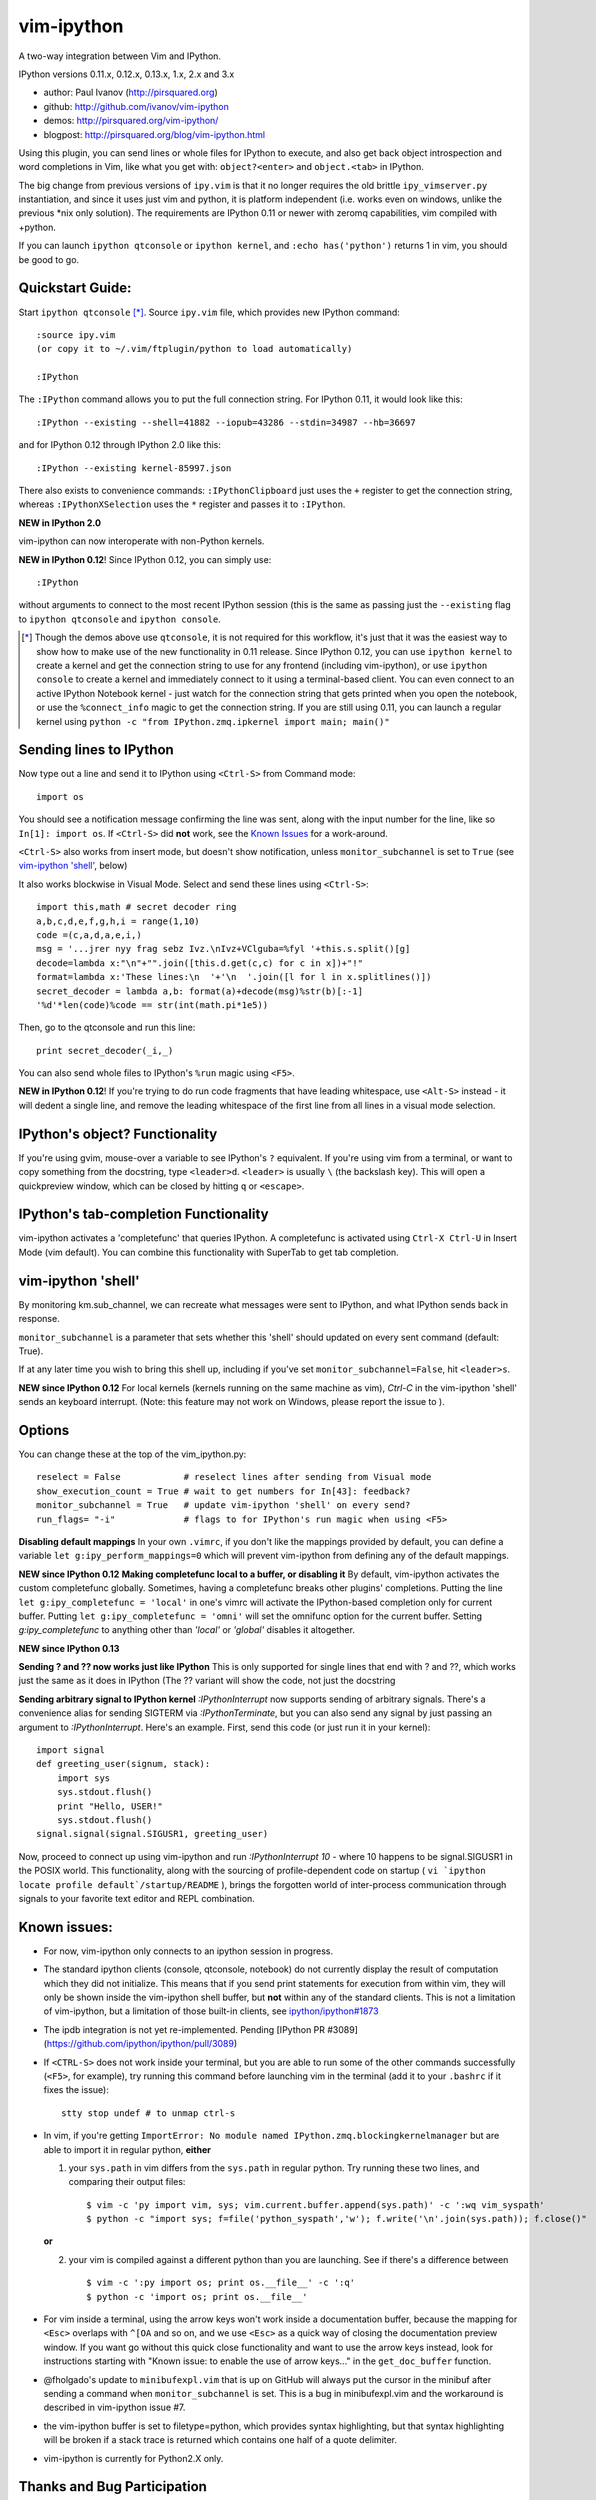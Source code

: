 ###########
vim-ipython
###########

A two-way integration between Vim and IPython.

IPython versions 0.11.x, 0.12.x, 0.13.x, 1.x, 2.x and 3.x

* author: Paul Ivanov (http://pirsquared.org)
* github: http://github.com/ivanov/vim-ipython
* demos: http://pirsquared.org/vim-ipython/
* blogpost: http://pirsquared.org/blog/vim-ipython.html

Using this plugin, you can send lines or whole files for IPython to
execute, and also get back object introspection and word completions in
Vim, like what you get with: ``object?<enter>`` and ``object.<tab>`` in
IPython.

The big change from previous versions of ``ipy.vim`` is that it no longer
requires the old brittle ``ipy_vimserver.py`` instantiation, and since
it uses just vim and python, it is platform independent (i.e. works
even on windows, unlike the previous \*nix only solution). The requirements
are IPython 0.11 or newer with zeromq capabilities, vim compiled with +python.

If you can launch ``ipython qtconsole`` or ``ipython kernel``, and
``:echo has('python')`` returns 1 in vim, you should be good to go.

-----------------
Quickstart Guide:
-----------------
Start ``ipython qtconsole`` [*]_. Source ``ipy.vim`` file, which provides new
IPython command::

  :source ipy.vim
  (or copy it to ~/.vim/ftplugin/python to load automatically)

  :IPython

The ``:IPython`` command allows you to put the full connection string. For
IPython 0.11, it would look like this::

  :IPython --existing --shell=41882 --iopub=43286 --stdin=34987 --hb=36697

and for IPython 0.12 through IPython 2.0 like this::

  :IPython --existing kernel-85997.json

There also exists to convenience commands: ``:IPythonClipboard`` just uses the
``+`` register to get the connection string, whereas ``:IPythonXSelection``
uses the ``*`` register and passes it to ``:IPython``.

**NEW in IPython 2.0**

vim-ipython can now interoperate with non-Python kernels.


**NEW in IPython 0.12**!
Since IPython 0.12, you can simply use::

  :IPython

without arguments to connect to the most recent IPython session (this is the
same as passing just the ``--existing`` flag to ``ipython qtconsole`` and
``ipython console``.

.. [*] Though the demos above use ``qtconsole``, it is not required
    for this workflow, it's just that it was the easiest way to show how to
    make use of the new functionality in 0.11 release. Since IPython 0.12, you
    can use ``ipython kernel`` to create a kernel and get the connection
    string to use for any frontend (including vim-ipython), or use ``ipython
    console`` to create a kernel and immediately connect to it using a
    terminal-based client. You can even connect to an active IPython Notebook
    kernel - just watch for the connection string that gets printed when you
    open the notebook, or use the ``%connect_info`` magic to get the
    connection string.  If you are still using 0.11, you can launch a regular
    kernel using ``python -c "from IPython.zmq.ipkernel import main; main()"``

------------------------
Sending lines to IPython
------------------------
Now type out a line and send it to IPython using ``<Ctrl-S>`` from Command mode::

  import os

You should see a notification message confirming the line was sent, along
with the input number for the line, like so ``In[1]: import os``. If
``<Ctrl-S>`` did **not** work, see the `Known Issues <#known-issues>`_ for a
work-around.

``<Ctrl-S>`` also works from insert mode, but doesn't show notification,
unless ``monitor_subchannel`` is set to ``True`` (see `vim-ipython 'shell'`_,
below)

It also works blockwise in Visual Mode. Select and send these lines using
``<Ctrl-S>``::

  import this,math # secret decoder ring
  a,b,c,d,e,f,g,h,i = range(1,10)
  code =(c,a,d,a,e,i,)
  msg = '...jrer nyy frag sebz Ivz.\nIvz+VClguba=%fyl '+this.s.split()[g]
  decode=lambda x:"\n"+"".join([this.d.get(c,c) for c in x])+"!"
  format=lambda x:'These lines:\n  '+'\n  '.join([l for l in x.splitlines()])
  secret_decoder = lambda a,b: format(a)+decode(msg)%str(b)[:-1]
  '%d'*len(code)%code == str(int(math.pi*1e5))

Then, go to the qtconsole and run this line::

  print secret_decoder(_i,_)

You can also send whole files to IPython's ``%run`` magic using ``<F5>``.

**NEW in IPython 0.12**!
If you're trying to do run code fragments that have leading whitespace, use
``<Alt-S>`` instead - it will dedent a single line, and remove the leading
whitespace of the first line from all lines in a visual mode selection.

-------------------------------
IPython's object? Functionality
-------------------------------

If you're using gvim, mouse-over a variable to see IPython's ``?`` equivalent.
If you're using vim from a terminal, or want to copy something from the
docstring, type ``<leader>d``. ``<leader>`` is usually ``\`` (the backslash
key).  This will open a quickpreview window, which can be closed by hitting
``q`` or ``<escape>``.

--------------------------------------
IPython's tab-completion Functionality
--------------------------------------
vim-ipython activates a 'completefunc' that queries IPython.
A completefunc is activated using ``Ctrl-X Ctrl-U`` in Insert Mode (vim
default). You can combine this functionality with SuperTab to get tab
completion.

-------------------
vim-ipython 'shell'
-------------------

By monitoring km.sub_channel, we can recreate what messages were sent to
IPython, and what IPython sends back in response.

``monitor_subchannel`` is a parameter that sets whether this 'shell' should
updated on every sent command (default: True).

If at any later time you wish to bring this shell up, including if you've set
``monitor_subchannel=False``, hit ``<leader>s``.

**NEW since IPython 0.12**
For local kernels (kernels running on the same machine as vim), `Ctrl-C` in
the vim-ipython 'shell' sends an keyboard interrupt. (Note: this feature may
not work on Windows, please report the issue to ).

-------
Options
-------
You can change these at the top of the vim_ipython.py::

  reselect = False            # reselect lines after sending from Visual mode
  show_execution_count = True # wait to get numbers for In[43]: feedback?
  monitor_subchannel = True   # update vim-ipython 'shell' on every send?
  run_flags= "-i"             # flags to for IPython's run magic when using <F5>

**Disabling default mappings**
In your own ``.vimrc``, if you don't like the mappings provided by default,
you can define a variable ``let g:ipy_perform_mappings=0`` which will prevent
vim-ipython from defining any of the default mappings.

**NEW since IPython 0.12**
**Making completefunc local to a buffer, or disabling it**
By default, vim-ipython activates the custom completefunc globally.
Sometimes, having a completefunc breaks other plugins' completions. Putting
the line ``let g:ipy_completefunc = 'local'`` in one's vimrc will activate the
IPython-based completion only for current buffer. Putting ``let
g:ipy_completefunc = 'omni'`` will set the omnifunc option for the current
buffer. Setting `g:ipy_completefunc` to anything other than `'local'` or
`'global'` disables it altogether.

**NEW since IPython 0.13**

**Sending ? and ?? now works just like IPython**
This is only supported for single lines that end with ? and ??, which works
just the same as it does in IPython (The ?? variant will show the code, not
just the docstring

**Sending arbitrary signal to IPython kernel**
`:IPythonInterrupt` now supports sending of arbitrary signals. There's a
convenience alias for sending SIGTERM via `:IPythonTerminate`, but you can
also send any signal by just passing an argument to `:IPythonInterrupt`.
Here's an example. First, send this code (or just run it in your kernel)::

    import signal
    def greeting_user(signum, stack):
        import sys
        sys.stdout.flush()
        print "Hello, USER!"
        sys.stdout.flush()
    signal.signal(signal.SIGUSR1, greeting_user)

Now, proceed to connect up using vim-ipython and run `:IPythonInterrupt 10` -
where 10 happens to be signal.SIGUSR1 in the POSIX world. This functionality,
along with the sourcing of profile-dependent code on startup (
``vi `ipython locate profile default`/startup/README`` ), brings the forgotten
world of inter-process communication through signals to your favorite text
editor and REPL combination.


---------------
Known issues:
---------------
- For now, vim-ipython only connects to an ipython session in progress.
- The standard ipython clients (console, qtconsole, notebook) do not currently
  display the result of computation which they did not initialize. This means
  that if you send print statements for execution from within vim, they will
  only be shown inside the vim-ipython shell buffer, but **not** within any of
  the standard clients. This is not a limitation of vim-ipython, but a
  limitation of those built-in clients, see `ipython/ipython#1873
  <https://github.com/ipython/ipython/issues/1873>`_
- The ipdb integration is not yet re-implemented. Pending 
  [IPython PR #3089](https://github.com/ipython/ipython/pull/3089)
- If ``<CTRL-S>`` does not work inside your terminal, but you are able to run
  some of the other commands successfully (``<F5>``, for example), try running
  this command before launching vim in the terminal (add it to your
  ``.bashrc`` if it fixes the issue)::

    stty stop undef # to unmap ctrl-s

- In vim, if you're getting ``ImportError: No module named
  IPython.zmq.blockingkernelmanager`` but are able to import it in regular
  python, **either**

  1. your ``sys.path`` in vim differs from the ``sys.path`` in regular python.
     Try running these two lines, and comparing their output files::

      $ vim -c 'py import vim, sys; vim.current.buffer.append(sys.path)' -c ':wq vim_syspath'
      $ python -c "import sys; f=file('python_syspath','w'); f.write('\n'.join(sys.path)); f.close()"

  **or**

  2. your vim is compiled against a different python than you are launching. See
     if there's a difference between ::

      $ vim -c ':py import os; print os.__file__' -c ':q'
      $ python -c 'import os; print os.__file__'

- For vim inside a terminal, using the arrow keys won't work inside a
  documentation buffer, because the mapping for ``<Esc>`` overlaps with
  ``^[OA`` and so on, and we use ``<Esc>`` as a quick way of closing the
  documentation preview window. If you want go without this quick close
  functionality and want to use the arrow keys instead, look for instructions
  starting with "Known issue: to enable the use of arrow keys..." in the
  ``get_doc_buffer`` function.

- @fholgado's update to ``minibufexpl.vim`` that is up on GitHub will always
  put the cursor in the minibuf after sending a command when
  ``monitor_subchannel`` is set. This is a bug in minibufexpl.vim and the workaround
  is described in vim-ipython issue #7.

- the vim-ipython buffer is set to filetype=python, which provides syntax
  highlighting, but that syntax highlighting will be broken if a stack trace
  is returned which contains one half of a quote delimiter.

- vim-ipython is currently for Python2.X only.

----------------------------
Thanks and Bug Participation
----------------------------
Here's a brief acknowledgment of the `folks who have graciously pitched in`_. If
you've been missed, don't hesitate to contact me, or better yet, submit a
pull request with your attribution.

* @minrk for guiding me through the IPython kernel manager protocol, and
  support of connection_file-based IPython connection (#13), and keeping
  vim-ipython working across IPython API changes.
* @nakamuray and @tcheneau for reporting and providing a fix for when vim is
  compiled without a gui (#1)
* @unpingco for reporting Windows bugs (#3,#4), providing better multiline
  dedenting (#15), and suggesting that a resized vim-ipython shell stays
  resized (#16).
* @simon-b for terminal vim arrow key issue (#5)
* @jorgesca and @kwgoodman for shell update problems (#6)
* @xowlinx and @vladimiroff for Ctrl-S issues in Konsole (#8)
* @zeekay for easily allowing custom mappings (#9)
* @jorgesca for reporting the lack of profile handling capability (#14),
  only open updating 'shell' if it is open (#29)
* @enzbang for removing mapping that's not currently functional (#17)
* @ogrisel  for fixing documentation typo (#19)
* @koepsell for gracefully exiting in case python is not available (#23)
* @mrterry for activating completefunc only after a connection is made (#25),
  Ctrl-C implementation in vim-ipython 'shell' (#28)
* @nonameentername for completion on import statements (#26)
* @dstahlke for setting syntax of doc window to ReST
* @jtratner for docs with quotes (#30)
* @pielgrzym for setting completefunc locally to a buffer (#32)
* @flacjacket for pointing out and providing fix for IPython API change
* @memeplex for fixing the identifier grabbing on e.g. non-PEP8 compliant code
* @pydave for IPythonTerminate (sending SIGTERM using our hack)
* @luispedro for IPythonNew
* @jjhelmus and @wmvanvliet for IPython 3.x support.

Similar Projects
----------------
* `ipython-vimception`_ - vim-within-vim in the IPython Notebook (Paul Ivanov)
* `vim-slime`_ - Grab some text and "send" it to a GNU Screen / tmux session
  (Jonathan Palardy)
* `screen.vba`_ - Simulate a split shell, using GNU Screen / tmux, that you
  can send commands to (Eric Van Dewoestine)
* `vimux`_ - vim plugin to interact with tmux (Ben Mills)
* `vimux-pyutils`_ - send code to tmux ipython session (Julien Rebetez)
* conque_ - terminal emulator which uses a Vim buffer to display the program
  output (Nico Raffo)
* `ipyqtmacvim`_ - plugin to send commands from MacVim to IPython Qt console
  (Justin Kitzes)
* `tslime_ipython`_ - "cell" execution , with cells defined by marks
* `vipy`_ - used vim-ipython as a starting point and ran with it in a slightly
  different direction. (John David Giese)


.. _ipython-vimception: https://github.com/ivanov/ipython-vimception
.. _vim-slime: https://github.com/jpalardy/vim-slime
.. _screen.vba: https://github.com/ervandew/screen
.. _conque: http://code.google.com/p/conque/
.. _vimux: https://github.com/benmills/vimux
.. _vimux-pyutils: https://github.com/julienr/vimux-pyutils
.. _ipyqtmacvim: https://github.com/jkitzes/ipyqtmacvim/
.. _tslime_ipython: https://github.com/eldridgejm/tslime_ipython
.. _vipy: https://github.com/johndgiese/vipy
.. _folks who have graciously pitched in: https://github.com/ivanov/vim-ipython/graphs/contributors

Bottom Line
-----------
If you find this project useful, please consider donating money to the
`John Hunter Memorial Fund`_. A giant in our community, John lead by example
and gave us all so much. This is one small way we can give back to his family.

.. _John Hunter Memorial Fund: http://numfocus.org/johnhunter/
